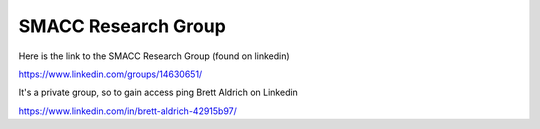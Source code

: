 SMACC Research Group
=====

Here is the link to the SMACC Research Group (found on linkedin)

https://www.linkedin.com/groups/14630651/

It's a private group, so to gain access ping Brett Aldrich on Linkedin

https://www.linkedin.com/in/brett-aldrich-42915b97/
